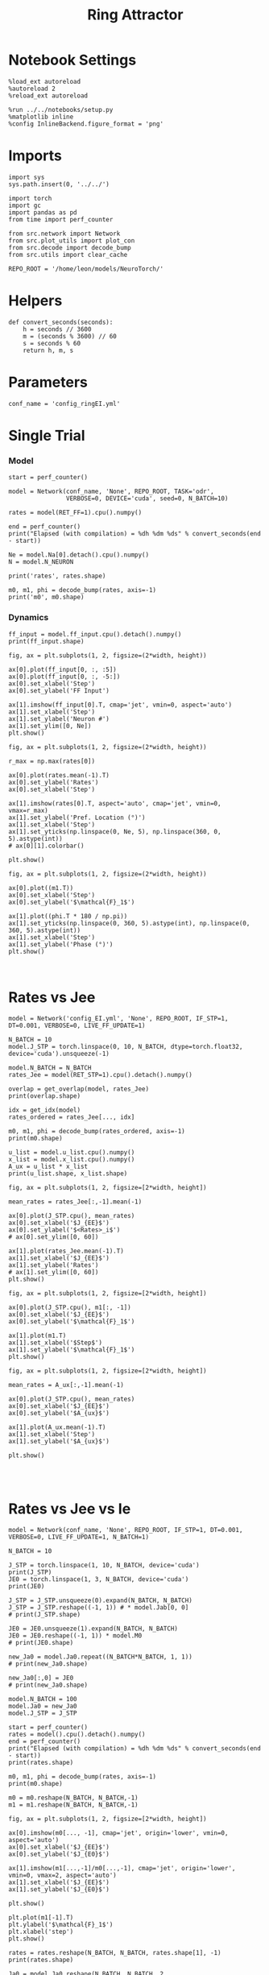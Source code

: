 #+STARTUP: fold
#+TITLE:  Ring Attractor
#+PROPERTY: header-args:ipython :results both :exports both :async yes :session multiring :kernel torch

* Notebook Settings

#+begin_src ipython
  %load_ext autoreload
  %autoreload 2
  %reload_ext autoreload

  %run ../../notebooks/setup.py
  %matplotlib inline
  %config InlineBackend.figure_format = 'png'
#+end_src

#+RESULTS:
: The autoreload extension is already loaded. To reload it, use:
:   %reload_ext autoreload
: Python exe
: /home/leon/mambaforge/envs/torch/bin/python

* Imports

#+begin_src ipython
  import sys
  sys.path.insert(0, '../../')

  import torch
  import gc
  import pandas as pd
  from time import perf_counter

  from src.network import Network
  from src.plot_utils import plot_con
  from src.decode import decode_bump
  from src.utils import clear_cache

  REPO_ROOT = '/home/leon/models/NeuroTorch/'
#+end_src

#+RESULTS:
* Helpers

#+begin_src ipython
  def convert_seconds(seconds):
      h = seconds // 3600
      m = (seconds % 3600) // 60
      s = seconds % 60
      return h, m, s
#+end_src

#+RESULTS:

* Parameters

#+begin_src ipython
  conf_name = 'config_ringEI.yml'
#+end_src

#+RESULTS:

* Single Trial
*** Model

#+begin_src ipython
  start = perf_counter()

  model = Network(conf_name, 'None', REPO_ROOT, TASK='odr',
                  VERBOSE=0, DEVICE='cuda', seed=0, N_BATCH=10)
  
  rates = model(RET_FF=1).cpu().numpy()

  end = perf_counter()
  print("Elapsed (with compilation) = %dh %dm %ds" % convert_seconds(end - start))

  Ne = model.Na[0].detach().cpu().numpy()
  N = model.N_NEURON

  print('rates', rates.shape)
#+end_src

#+RESULTS:
: Elapsed (with compilation) = 0h 0m 9s
: rates (10, 21, 500)

#+RESULTS:

#+begin_src ipython
  m0, m1, phi = decode_bump(rates, axis=-1)
  print('m0', m0.shape)
#+end_src

#+RESULTS:
: m0 (10, 21)

*** Dynamics

#+begin_src ipython
  ff_input = model.ff_input.cpu().detach().numpy()
  print(ff_input.shape)

  fig, ax = plt.subplots(1, 2, figsize=(2*width, height))
  
  ax[0].plot(ff_input[0, :, :5])
  ax[0].plot(ff_input[0, :, -5:])
  ax[0].set_xlabel('Step')
  ax[0].set_ylabel('FF Input')

  ax[1].imshow(ff_input[0].T, cmap='jet', vmin=0, aspect='auto')
  ax[1].set_xlabel('Step')
  ax[1].set_ylabel('Neuron #')
  ax[1].set_ylim([0, Ne])
  plt.show()
#+end_src

#+RESULTS:
:RESULTS:
: (10, 11500, 500)
[[file:./.ob-jupyter/d6e50378bbb3b04a75c378d11a78c1460c99d3a3.png]]
:END:

#+begin_src ipython
  fig, ax = plt.subplots(1, 2, figsize=(2*width, height))

  r_max = np.max(rates[0])

  ax[0].plot(rates.mean(-1).T)
  ax[0].set_ylabel('Rates')
  ax[0].set_xlabel('Step')

  ax[1].imshow(rates[0].T, aspect='auto', cmap='jet', vmin=0, vmax=r_max)
  ax[1].set_ylabel('Pref. Location (°)')
  ax[1].set_xlabel('Step')
  ax[1].set_yticks(np.linspace(0, Ne, 5), np.linspace(360, 0, 5).astype(int))
  # ax[0][1].colorbar()

  plt.show()
#+end_src

#+RESULTS:
[[file:./.ob-jupyter/617155200b8de4b1ae42409bc1dd52ce982a275a.png]]

#+begin_src ipython
  fig, ax = plt.subplots(1, 2, figsize=(2*width, height))
  
  ax[0].plot((m1.T))
  ax[0].set_xlabel('Step')
  ax[0].set_ylabel('$\mathcal{F}_1$')

  ax[1].plot((phi.T * 180 / np.pi))
  ax[1].set_yticks(np.linspace(0, 360, 5).astype(int), np.linspace(0, 360, 5).astype(int))
  ax[1].set_xlabel('Step')
  ax[1].set_ylabel('Phase (°)')
  plt.show()
#+end_src

#+RESULTS:
[[file:./.ob-jupyter/5eee366215d709f306fa40fa99cac22370d3ce58.png]]

#+begin_src ipython

#+end_src

#+RESULTS:

* Rates vs Jee

#+begin_src ipython
  model = Network('config_EI.yml', 'None', REPO_ROOT, IF_STP=1, DT=0.001, VERBOSE=0, LIVE_FF_UPDATE=1)
#+end_src

#+RESULTS:
: Using Hopfield like low rank

#+begin_src ipython
  N_BATCH = 10
  model.J_STP = torch.linspace(0, 10, N_BATCH, dtype=torch.float32, device='cuda').unsqueeze(-1)
  
  model.N_BATCH = N_BATCH
  rates_Jee = model(RET_STP=1).cpu().detach().numpy()
#+end_src

#+RESULTS:

#+begin_src ipython
  overlap = get_overlap(model, rates_Jee)
  print(overlap.shape)

  idx = get_idx(model)
  rates_ordered = rates_Jee[..., idx]

  m0, m1, phi = decode_bump(rates_ordered, axis=-1)
  print(m0.shape)
#+end_src

#+RESULTS:
: (10, 101, 4)
: (4, 8000)
: (10, 101)

#+begin_src ipython
  u_list = model.u_list.cpu().numpy()
  x_list = model.x_list.cpu().numpy()
  A_ux = u_list * x_list
  print(u_list.shape, x_list.shape)
#+end_src

#+RESULTS:
: (10, 101, 8000) (10, 101, 8000)

#+begin_src ipython
  fig, ax = plt.subplots(1, 2, figsize=[2*width, height])
  
  mean_rates = rates_Jee[:,-1].mean(-1)

  ax[0].plot(J_STP.cpu(), mean_rates)
  ax[0].set_xlabel('$J_{EE}$')
  ax[0].set_ylabel('$<Rates>_i$')
  # ax[0].set_ylim([0, 60])

  ax[1].plot(rates_Jee.mean(-1).T)
  ax[1].set_xlabel('$J_{EE}$')
  ax[1].set_ylabel('Rates')
  # ax[1].set_ylim([0, 60])
  plt.show()
#+end_src

#+RESULTS:
[[file:./.ob-jupyter/db4227503fb6955c2a080d44328ffc66932d1e88.png]]

#+begin_src ipython
  fig, ax = plt.subplots(1, 2, figsize=[2*width, height])

  ax[0].plot(J_STP.cpu(), m1[:, -1])
  ax[0].set_xlabel('$J_{EE}$')
  ax[0].set_ylabel('$\mathcal{F}_1$')
  
  ax[1].plot(m1.T)
  ax[1].set_xlabel('$Step$')
  ax[1].set_ylabel('$\mathcal{F}_1$')
  plt.show()
#+end_src

#+RESULTS:
[[file:./.ob-jupyter/6dd636181d6d08a516c6be2f68f978d8abdfa589.png]]

#+begin_src ipython
  fig, ax = plt.subplots(1, 2, figsize=[2*width, height])

  mean_rates = A_ux[:,-1].mean(-1) 

  ax[0].plot(J_STP.cpu(), mean_rates)
  ax[0].set_xlabel('$J_{EE}$')
  ax[0].set_ylabel('$A_{ux}$')

  ax[1].plot(A_ux.mean(-1).T)
  ax[1].set_xlabel('Step')
  ax[1].set_ylabel('$A_{ux}$')

  plt.show()

#+end_src

#+RESULTS:
[[file:./.ob-jupyter/5cc8d238f77fe96c2568503bacc1f65b09580840.png]]

#+begin_src ipython

#+end_src

#+RESULTS:

* Rates vs Jee vs Ie

#+begin_src ipython
  model = Network(conf_name, 'None', REPO_ROOT, IF_STP=1, DT=0.001, VERBOSE=0, LIVE_FF_UPDATE=1, N_BATCH=1)
#+end_src

#+RESULTS:

#+begin_src ipython
  N_BATCH = 10

  J_STP = torch.linspace(1, 10, N_BATCH, device='cuda')
  print(J_STP)
  JE0 = torch.linspace(1, 3, N_BATCH, device='cuda')
  print(JE0)

  J_STP = J_STP.unsqueeze(0).expand(N_BATCH, N_BATCH) 
  J_STP = J_STP.reshape((-1, 1)) # * model.Jab[0, 0]
  # print(J_STP.shape)

  JE0 = JE0.unsqueeze(1).expand(N_BATCH, N_BATCH)
  JE0 = JE0.reshape((-1, 1)) * model.M0
  # print(JE0.shape)

  new_Ja0 = model.Ja0.repeat((N_BATCH*N_BATCH, 1, 1))
  # print(new_Ja0.shape)

  new_Ja0[:,0] = JE0
  # print(new_Ja0.shape)
#+end_src

#+RESULTS:
: tensor([ 1.,  2.,  3.,  4.,  5.,  6.,  7.,  8.,  9., 10.], device='cuda:0')
: tensor([1.0000, 1.2222, 1.4444, 1.6667, 1.8889, 2.1111, 2.3333, 2.5556, 2.7778,
:         3.0000], device='cuda:0')

#+begin_src ipython
  model.N_BATCH = 100
  model.Ja0 = new_Ja0
  model.J_STP = J_STP

  start = perf_counter()
  rates = model().cpu().detach().numpy()
  end = perf_counter()
  print("Elapsed (with compilation) = %dh %dm %ds" % convert_seconds(end - start))
  print(rates.shape)
#+end_src
#+RESULTS:
: Elapsed (with compilation) = 0h 0m 19s
: (100, 21, 500)

#+begin_src ipython
  m0, m1, phi = decode_bump(rates, axis=-1)
  print(m0.shape)

  m0 = m0.reshape(N_BATCH, N_BATCH,-1)
  m1 = m1.reshape(N_BATCH, N_BATCH,-1)
#+end_src

#+RESULTS:
: (100, 21)

#+begin_src ipython
  fig, ax = plt.subplots(1, 2, figsize=[2*width, height])

  ax[0].imshow(m0[..., -1], cmap='jet', origin='lower', vmin=0, aspect='auto')
  ax[0].set_xlabel('$J_{EE}$')
  ax[0].set_ylabel('$J_{E0}$')

  ax[1].imshow(m1[...,-1]/m0[...,-1], cmap='jet', origin='lower', vmin=0, vmax=2, aspect='auto')
  ax[1].set_xlabel('$J_{EE}$')
  ax[1].set_ylabel('$J_{E0}$')

  plt.show()
#+end_src

#+RESULTS:
[[file:./.ob-jupyter/ae677617ab88aa33483e9b69e44ee38fec6875c3.png]]

#+begin_src ipython
  plt.plot(m1[-1].T)
  plt.ylabel('$\mathcal{F}_1$')
  plt.xlabel('step')
  plt.show()
#+end_src

#+RESULTS:
[[file:./.ob-jupyter/9aac4f97fa7e7647bf26b49b665b9f42eb37331a.png]]

#+begin_src ipython
  rates = rates.reshape(N_BATCH, N_BATCH, rates.shape[1], -1)
  print(rates.shape)

  Ja0 = model.Ja0.reshape(N_BATCH, N_BATCH, 2, 1).unsqueeze(-1).cpu().numpy()
  J_STP = model.J_STP.reshape(N_BATCH, N_BATCH, 1).unsqueeze(-1).cpu().numpy()
#+end_src

 #+RESULTS:
 : (10, 10, 21, 500)

#+begin_src ipython
  print(rates.shape)
#+end_src

 #+RESULTS:
 : (10, 10, 21, 500)

#+begin_src ipython
  fig, ax = plt.subplots(1, 2, figsize=(2*width, height))

  r_max = 30
  
  ax[0].imshow(rates[-1, 4].T, aspect='auto', cmap='jet', vmin=0, vmax=r_max, origin='lower')
  ax[0].set_ylabel('Neuron #')
  ax[0].set_xlabel('Step')
  ax[0].set_title('$ J_{E0} = %.2f \quad J_{EE}= %.2f$' % (Ja0[-1, 4, 0], J_STP[4, -1]))

  ax[1].imshow(rates[-1, 6].T, aspect='auto', cmap='jet', vmin=0, vmax=r_max)
  ax[1].set_ylabel('Pref. Location (°)')
  ax[1].set_xlabel('Step')
  ax[1].set_yticks(np.linspace(0, Ne, 5), np.linspace(360, 0, 5).astype(int))
  ax[1].set_title('$ J_{E0} = %.2f \quad J_{EE}= %.2f$' % (Ja0[6, -1, 0], J_STP[6, -1]))

  plt.show()
#+end_src

#+RESULTS:
[[file:./.ob-jupyter/9c98d8706372a6c7baa317fc6e2bb206fe07a066.png]]

#+begin_src ipython
  print(model.J_STP.shape)
#+end_src

#+RESULTS:
: torch.Size([100, 1])

#+begin_src ipython
  J_STP = torch.linspace(1, 10, N_BATCH, device='cuda')
  print(J_STP)
  JE0 = torch.linspace(1, 3, N_BATCH, device='cuda')
  
  model.Ja0[:, 0, 0] =  JE0[-1] * model.M0
  model.J_STP[:, 0] = J_STP[7]
  print(model.Ja0)
  print(model.J_STP)

  model.N_BATCH=1
  rates = model().cpu().detach().numpy()
#+end_src

#+RESULTS:
:RESULTS:
#+begin_src ipython
  fig, ax = plt.subplots(1, 2, figsize=(2*width, height))

  r_max = 10

  ax[0].imshow(rates[0].T, aspect='auto', cmap='jet', vmin=0, vmax=r_max, origin='lower')
  ax[0].set_ylabel('Neuron #')
  ax[0].set_xlabel('Step')

  plt.show()
#+end_src

#+RESULTS:
:RESULTS:
#+begin_example
  ---------------------------------------------------------------------------
  TypeError                                 Traceback (most recent call last)
  Cell In[162], line 5
        1 fig, ax = plt.subplots(1, 2, figsize=(2*width, height))
        3 r_max = 10
  ----> 5 ax[0].imshow(rates[0].T, aspect='auto', cmap='jet', vmin=0, vmax=r_max, origin='lower')
        6 ax[0].set_ylabel('Neuron #')
        7 ax[0].set_xlabel('Step')

  File ~/mambaforge/envs/torch/lib/python3.10/site-packages/matplotlib/__init__.py:1465, in _preprocess_data.<locals>.inner(ax, data, *args, **kwargs)
     1462 @functools.wraps(func)
     1463 def inner(ax, *args, data=None, **kwargs):
     1464     if data is None:
  -> 1465         return func(ax, *map(sanitize_sequence, args), **kwargs)
     1467     bound = new_sig.bind(ax, *args, **kwargs)
     1468     auto_label = (bound.arguments.get(label_namer)
     1469                   or bound.kwargs.get(label_namer))

  File ~/mambaforge/envs/torch/lib/python3.10/site-packages/matplotlib/axes/_axes.py:5751, in Axes.imshow(self, X, cmap, norm, aspect, interpolation, alpha, vmin, vmax, origin, extent, interpolation_stage, filternorm, filterrad, resample, url, **kwargs)
     5748 if aspect is not None:
     5749     self.set_aspect(aspect)
  -> 5751 im.set_data(X)
     5752 im.set_alpha(alpha)
     5753 if im.get_clip_path() is None:
     5754     # image does not already have clipping set, clip to axes patch

  File ~/mambaforge/envs/torch/lib/python3.10/site-packages/matplotlib/image.py:723, in _ImageBase.set_data(self, A)
      721 if isinstance(A, PIL.Image.Image):
      722     A = pil_to_array(A)  # Needed e.g. to apply png palette.
  --> 723 self._A = self._normalize_image_array(A)
      724 self._imcache = None
      725 self.stale = True

  File ~/mambaforge/envs/torch/lib/python3.10/site-packages/matplotlib/image.py:693, in _ImageBase._normalize_image_array(A)
      691     A = A.squeeze(-1)  # If just (M, N, 1), assume scalar and apply colormap.
      692 if not (A.ndim == 2 or A.ndim == 3 and A.shape[-1] in [3, 4]):
  --> 693     raise TypeError(f"Invalid shape {A.shape} for image data")
      694 if A.ndim == 3:
      695     # If the input data has values outside the valid range (after
      696     # normalisation), we issue a warning and then clip X to the bounds
      697     # - otherwise casting wraps extreme values, hiding outliers and
      698     # making reliable interpretation impossible.
      699     high = 255 if np.issubdtype(A.dtype, np.integer) else 1

  TypeError: Invalid shape (500, 21, 10) for image data
#+end_example
[[file:./.ob-jupyter/9da8d42e7c0a102a1560c3186f8bf65c3817fa62.png]]
:END:
:RESULTS:
# [goto error]
:END:

#+begin_example
  tensor([ 1.,  2.,  3.,  4.,  5.,  6.,  7.,  8.,  9., 10.], device='cuda:0')
  tensor([[[6.],
           [2.]],

          [[6.],
           [2.]],

          [[6.],
           [2.]],

          [[6.],
           [2.]],

          [[6.],
           [2.]],

          [[6.],
           [2.]],

          [[6.],
           [2.]],

          [[6.],
           [2.]],

          [[6.],
           [2.]],

          [[6.],
           [2.]],

          [[6.],
           [2.]],

          [[6.],
           [2.]],

          [[6.],
           [2.]],

          [[6.],
           [2.]],

          [[6.],
           [2.]],

          [[6.],
           [2.]],

          [[6.],
           [2.]],

          [[6.],
           [2.]],

          [[6.],
           [2.]],

          [[6.],
           [2.]],

          [[6.],
           [2.]],

          [[6.],
           [2.]],

          [[6.],
           [2.]],

          [[6.],
           [2.]],

          [[6.],
           [2.]],

          [[6.],
           [2.]],

          [[6.],
           [2.]],

          [[6.],
           [2.]],

          [[6.],
           [2.]],

          [[6.],
           [2.]],

          [[6.],
           [2.]],

          [[6.],
           [2.]],

          [[6.],
           [2.]],

          [[6.],
           [2.]],

          [[6.],
           [2.]],

          [[6.],
           [2.]],

          [[6.],
           [2.]],

          [[6.],
           [2.]],

          [[6.],
           [2.]],

          [[6.],
           [2.]],

          [[6.],
           [2.]],

          [[6.],
           [2.]],

          [[6.],
           [2.]],

          [[6.],
           [2.]],

          [[6.],
           [2.]],

          [[6.],
           [2.]],

          [[6.],
           [2.]],

          [[6.],
           [2.]],

          [[6.],
           [2.]],

          [[6.],
           [2.]],

          [[6.],
           [2.]],

          [[6.],
           [2.]],

          [[6.],
           [2.]],

          [[6.],
           [2.]],

          [[6.],
           [2.]],

          [[6.],
           [2.]],

          [[6.],
           [2.]],

          [[6.],
           [2.]],

          [[6.],
           [2.]],

          [[6.],
           [2.]],

          [[6.],
           [2.]],

          [[6.],
           [2.]],

          [[6.],
           [2.]],

          [[6.],
           [2.]],

          [[6.],
           [2.]],

          [[6.],
           [2.]],

          [[6.],
           [2.]],

          [[6.],
           [2.]],

          [[6.],
           [2.]],

          [[6.],
           [2.]],

          [[6.],
           [2.]],

          [[6.],
           [2.]],

          [[6.],
           [2.]],

          [[6.],
           [2.]],

          [[6.],
           [2.]],

          [[6.],
           [2.]],

          [[6.],
           [2.]],

          [[6.],
           [2.]],

          [[6.],
           [2.]],

          [[6.],
           [2.]],

          [[6.],
           [2.]],

          [[6.],
           [2.]],

          [[6.],
           [2.]],

          [[6.],
           [2.]],

          [[6.],
           [2.]],

          [[6.],
           [2.]],

          [[6.],
           [2.]],

          [[6.],
           [2.]],

          [[6.],
           [2.]],

          [[6.],
           [2.]],

          [[6.],
           [2.]],

          [[6.],
           [2.]],

          [[6.],
           [2.]],

          [[6.],
           [2.]],

          [[6.],
           [2.]],

          [[6.],
           [2.]],

          [[6.],
           [2.]],

          [[6.],
           [2.]],

          [[6.],
           [2.]],

          [[6.],
           [2.]]], device='cuda:0')
  tensor([[8.],
          [8.],
          [8.],
          [8.],
          [8.],
          [8.],
          [8.],
          [8.],
          [8.],
          [8.],
          [8.],
          [8.],
          [8.],
          [8.],
          [8.],
          [8.],
          [8.],
          [8.],
          [8.],
          [8.],
          [8.],
          [8.],
          [8.],
          [8.],
          [8.],
          [8.],
          [8.],
          [8.],
          [8.],
          [8.],
          [8.],
          [8.],
          [8.],
          [8.],
          [8.],
          [8.],
          [8.],
          [8.],
          [8.],
          [8.],
          [8.],
          [8.],
          [8.],
          [8.],
          [8.],
          [8.],
          [8.],
          [8.],
          [8.],
          [8.],
          [8.],
          [8.],
          [8.],
          [8.],
          [8.],
          [8.],
          [8.],
          [8.],
          [8.],
          [8.],
          [8.],
          [8.],
          [8.],
          [8.],
          [8.],
          [8.],
          [8.],
          [8.],
          [8.],
          [8.],
          [8.],
          [8.],
          [8.],
          [8.],
          [8.],
          [8.],
          [8.],
          [8.],
          [8.],
          [8.],
          [8.],
          [8.],
          [8.],
          [8.],
          [8.],
          [8.],
          [8.],
          [8.],
          [8.],
          [8.],
          [8.],
          [8.],
          [8.],
          [8.],
          [8.],
          [8.],
          [8.],
          [8.],
          [8.],
          [8.]], device='cuda:0')
#+end_example
# [goto error]
#+begin_example
  ---------------------------------------------------------------------------
  RuntimeError                              Traceback (most recent call last)
  Cell In[161], line 11
        8 print(model.J_STP)
       10 model.N_BATCH=1
  ---> 11 rates = model().cpu().detach().numpy()

  File ~/mambaforge/envs/torch/lib/python3.10/site-packages/torch/nn/modules/module.py:1511, in Module._wrapped_call_impl(self, *args, **kwargs)
     1509     return self._compiled_call_impl(*args, **kwargs)  # type: ignore[misc]
     1510 else:
  -> 1511     return self._call_impl(*args, **kwargs)

  File ~/mambaforge/envs/torch/lib/python3.10/site-packages/torch/nn/modules/module.py:1520, in Module._call_impl(self, *args, **kwargs)
     1515 # If we don't have any hooks, we want to skip the rest of the logic in
     1516 # this function, and just call forward.
     1517 if not (self._backward_hooks or self._backward_pre_hooks or self._forward_hooks or self._forward_pre_hooks
     1518         or _global_backward_pre_hooks or _global_backward_hooks
     1519         or _global_forward_hooks or _global_forward_pre_hooks):
  -> 1520     return forward_call(*args, **kwargs)
     1522 try:
     1523     result = None

  File ~/models/NeuroTorch/org/search/../../src/network.py:222, in Network.forward(self, ff_input, REC_LAST_ONLY, RET_FF, RET_STP)
      219     start = perf_counter()
      221 # Initialization (if  ff_input is None, ff_input is generated)
  --> 222 rates, ff_input, rec_input = self.initialization(ff_input)
      224 #################################################
      225 # NEED .clone() here otherwise BAD THINGS HAPPEN
      226 #################################################
      227 if self.IF_BATCH_J:

  File ~/models/NeuroTorch/org/search/../../src/network.py:352, in Network.initialization(self, ff_input)
      349     print('Generating ff input')
      351 if self.LIVE_FF_UPDATE:
  --> 352     ff_input = self.init_ff_live()
      353 else:
      354     ff_input = self.init_ff_input()

  File ~/models/NeuroTorch/org/search/../../src/network.py:589, in Network.init_ff_live(self)
      584 self.stim_mask[self.N_BATCH//2:] = -1
      586 ff_input = torch.zeros((self.N_BATCH, self.N_NEURON),
      587                        dtype=self.FLOAT, device=self.device)
  --> 589 ff_input, _ = self.live_ff_input(0, ff_input)
      591 return ff_input

  File ~/models/NeuroTorch/org/search/../../src/network.py:506, in Network.live_ff_input(self, step, ff_input)
      504             ff_input[:, self.slices[i_pop]] = self.Ja0[:, i_pop] / torch.sqrt(self.Ka[0])
      505         else:
  --> 506             ff_input[:, self.slices[i_pop]] = self.Ja0[:, i_pop]
      508 if step==self.N_STIM_ON[0]:
      509     for i_pop in range(self.N_POP):

  RuntimeError: The expanded size of the tensor (1) must match the existing size (100) at non-singleton dimension 0.  Target sizes: [1, 500].  Tensor sizes: [100, 1]
#+end_example
:END:
#+RESULTS:

* Rates vs Tau fac

#+begin_src ipython
  model = Network(conf_name, 'None', REPO_ROOT, IF_STP=1, DT=0.001, VERBOSE=0, LIVE_FF_UPDATE=1, N_BATCH=1)
#+end_src

#+RESULTS:

#+begin_src ipython
  N_BATCH = 10
  N_INI = 1

  model.TAU_FAC = torch.linspace(0.6, 1.0, N_BATCH, device='cuda')
  model.TAU_FAC = model.TAU_FAC.unsqueeze(0).expand(N_INI, N_BATCH)
  model.TAU_FAC = model.TAU_FAC.reshape((-1,))
  print(model.TAU_FAC.shape)
  
  model.N_BATCH = N_BATCH * N_INI
  rates_fac = model(RET_STP=1).cpu().detach().numpy()
  print(rates_fac.shape)
#+end_src

#+RESULTS:
: torch.Size([10])
: (10, 21, 500)

#+begin_src ipython
  u_list = model.u_list.cpu().numpy()
  x_list = model.x_list.cpu().numpy()
  Aux = u_list * x_list
  print(u_list.shape, x_list.shape)
#+end_src

#+RESULTS:
: (10, 21, 500) (10, 21, 500)

#+begin_src ipython
  fig, ax = plt.subplots(1, 2, figsize=[2*width, height])

  mean_rates = rates_fac[:,-1].mean(-1)

  ax[0].plot(model.TAU_FAC.cpu().numpy()*1000, mean_rates, 'k')
  ax[0].plot(model.TAU_FAC.cpu().numpy()*1000, rates_fac[:, -1, :10], alpha=.25)
  ax[0].set_xlabel('$\\tau_{fac}$')
  ax[0].set_ylabel('$<Rates>_i$')
  
  ax[1].plot(rates_fac.mean(-1).T)
  ax[1].set_xlabel('Step')
  ax[1].set_ylabel('Rates')
  plt.show()
#+end_src

#+RESULTS:
[[file:./.ob-jupyter/1e78693e3aa3c803ed7af54f4d04f8f67277cdb3.png]]

#+begin_src ipython
  fig, ax = plt.subplots(1, 2, figsize=[2*width, height])

  mean_Aux = Aux[:,-1].mean(-1)

  ax[0].plot(model.TAU_FAC.cpu().numpy() * 1000, mean_Aux)
  ax[0].set_xlabel('$\\tau_{fac}$')
  ax[0].set_ylabel('$A_{ux}$')

  ax[1].plot(Aux.mean(-1).T)
  ax[1].set_xlabel('Step')
  ax[1].set_ylabel('$A_{ux}$')

  plt.show()
#+end_src

#+RESULTS:
[[file:./.ob-jupyter/3e13fd8abba76f85f035229d5180b58952b52709.png]]

#+begin_src ipython
  m0, m1, phi = decode_bump(rates_fac, axis=-1)
  print(m0.shape)
#+end_src

#+RESULTS:
: (10, 21)

#+begin_src ipython
  fig, ax = plt.subplots(1, 2, figsize=[2*width, height])

  ax[0].plot(model.TAU_FAC.cpu().numpy()*1000, m1[:, -1], 'ok')
  ax[0].set_xlabel('$\\tau_{fac}$')
  ax[0].set_ylabel('$\mathcal{F}_1$')
  
  ax[1].plot(m1.T)
  ax[1].set_xlabel('Step')
  ax[1].set_ylabel('$\mathcal{F}_1$')
  plt.show()
#+end_src

#+RESULTS:
[[file:./.ob-jupyter/b7c83c9f65f5940ba54b434e171ca6edf65c03eb.png]]

#+RESULTS:

#+begin_src ipython

#+end_src

#+RESULTS:
